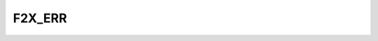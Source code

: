 ..
   Copyright 2018 German Aerospace Center (DLR)

   Licensed under the Apache License, Version 2.0 (the "License");
   you may not use this file except in compliance with the License.
   You may obtain a copy of the License at

       http://www.apache.org/licenses/LICENSE-2.0

   Unless required by applicable law or agreed to in writing, software
   distributed under the License is distributed on an "AS IS" BASIS,
   WITHOUT WARRANTIES OR CONDITIONS OF ANY KIND, either express or implied.
   See the License for the specific language governing permissions and
   limitations under the License.


F2X_ERR
=======

.. f:module:: F2X_ERR
    :synopsis: Interface to the error handling code.


.. f:subroutine:: F2X_ERR_HANDLE(CODE)

    Set an error code and return to Python caller. The Fortran control flow is interrupted.

    :param INTEGER CODE: The error code to be set (will be included in Python exception).
